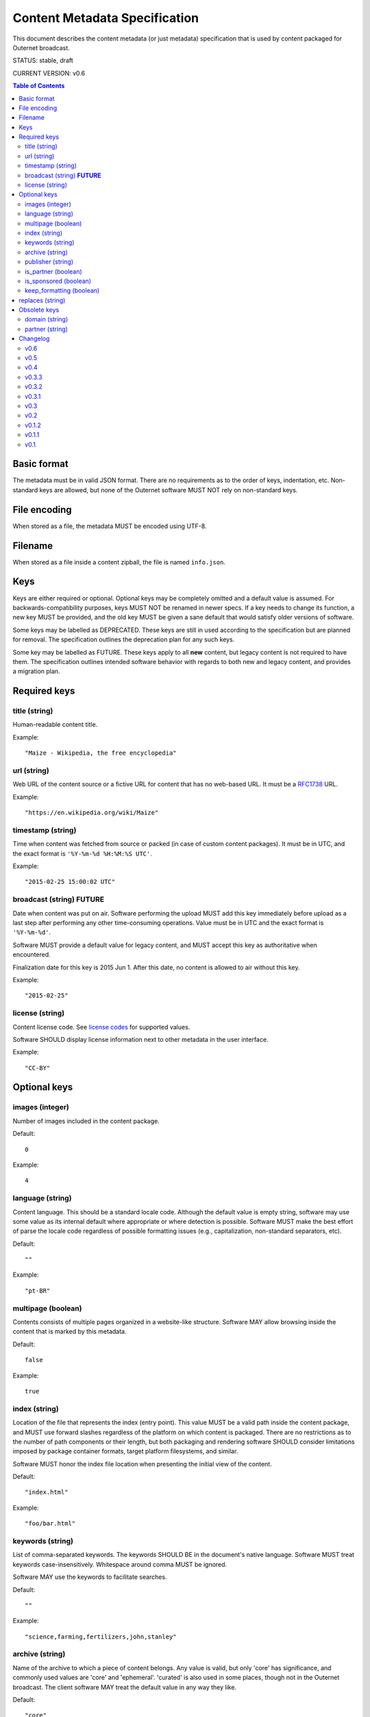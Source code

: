 ==============================
Content Metadata Specification
==============================

This document describes the content metadata (or just metadata) specification
that is used by content packaged for Outernet broadcast.

STATUS: stable, draft

CURRENT VERSION: v0.6

.. contents:: Table of Contents

Basic format
============

The metadata must be in valid JSON format. There are no requirements as to the
order of keys, indentation, etc. Non-standard keys are allowed, but none of the
Outernet software MUST NOT rely on non-standard keys.

File encoding
=============

When stored as a file, the metadata MUST be encoded using UTF-8.

Filename
========

When stored as a file inside a content zipball, the file is named 
``info.json``.

Keys
====

Keys are either required or optional. Optional keys may be completely omitted
and a default value is assumed. For backwards-compatibility purposes, keys MUST
NOT be renamed in newer specs. If a key needs to change its function, a new key
MUST be provided, and the old key MUST be given a sane default that would
satisfy older versions of software.

Some keys may be labelled as DEPRECATED. These keys are still in used according
to the specification but are planned for removal. The specification outlines
the deprecation plan for any such keys.

Some key may be labelled as FUTURE. These keys apply to all **new** content,
but legacy content is not required to have them. The specification outlines
intended software behavior with regards to both new and legacy content, and
provides a migration plan. 

Required keys
=============

title (string)
--------------

Human-readable content title.

Example::

    "Maize - Wikipedia, the free encyclopedia"

url (string)
------------

Web URL of the content source or a fictive URL for content that has no
web-based URL. It must be a RFC1738_ URL. 

Example::

    "https://en.wikipedia.org/wiki/Maize"

timestamp (string)
------------------

Time when content was fetched from source or packed (in case of custom content
packages). It must be in UTC, and the exact format is 
``'%Y-%m-%d %H:%M:%S UTC'``.

Example::

    "2015-02-25 15:00:02 UTC"

broadcast (string) **FUTURE**
-----------------------------

Date when content was put on air. Software performing the upload MUST add this
key immediately before upload as a last step after performing any other
time-consuming operations. Value must be in UTC and the exact format is
``'%Y-%m-%d'``.

Software MUST provide a default value for legacy content, and MUST accept this
key as authoritative when encountered.

Finalization date for this key is 2015 Jun 1. After this date, no content is
allowed to air without this key.

Example::

    "2015-02-25"

license (string)
----------------

Content license code. See `license codes`_ for supported values.

Software SHOULD display license information next to other metadata in the user
interface.

Example::

    "CC-BY"

Optional keys
=============

images (integer)
----------------

Number of images included in the content package.

Default::

    0

Example::

    4

language (string)
-----------------

Content language. This should be a standard locale code. Although the default
value is empty string, software may use some value as its internal default
where appropriate or where detection is possible. Software MUST make the best
effort of parse the locale code regardless of possible formatting issues (e.g.,
capitalization, non-standard separators, etc).

Default::

    ""

Example::

    "pt-BR"

multipage (boolean)
-------------------

Contents consists of multiple pages organized in a website-like structure.
Software MAY allow browsing inside the content that is marked by this metadata.

Default::

    false

Example::

    true

index (string)
--------------

Location of the file that represents the index (entry point). This value MUST
be a valid path inside the content package, and MUST use forward slashes
regardless of the platform on which content is packaged. There are no
restrictions as to the number of path components or their length, but both
packaging and rendering software SHOULD consider limitations imposed by package
container formats, target platform filesystems, and similar.

Software MUST honor the index file location when presenting the initial view of
the content.

Default::

    "index.html"

Example::

    "foo/bar.html"

keywords (string)
-----------------

List of comma-separated keywords. The keywords SHOULD BE in the document's
native language. Software MUST treat keywords case-insensitively. Whitespace
around comma MUST be ignored.

Software MAY use the keywords to facilitate searches.

Default::

    ""

Example::

    "science,farming,fertilizers,john,stanley"

archive (string)
----------------

Name of the archive to which a piece of content belongs. Any value is valid,
but only  'core' has significance, and commonly used values are 'core' and
'ephemeral'. 'curated' is also used in some places, though not in the Outernet
broadcast. The client software MAY treat the default value in any way they
like.

Default::

    "core"

Example::

    "curated"

publisher (string)
------------------

Name of the content publisher.

Software SHOULD display attribution information next to other content metadata
in user interfaces.

Software MAY use the publisher name to facilitate searching.

Default::

    ""

Example::

    "Project Gutenberg"

is_partner (boolean)
--------------------

Whether content is from a content partner.

Default::

    false

Example::

    true

is_sponsored (boolean)
----------------------

Whether content is sponsored.

Default::

    false

Example::

    true

keep_formatting (boolean)
-------------------------

Whether software displaying content should keep the original appearance.
Intended use of this flag is to prevent client software from interfering with
otherwise well-constructed stylesheets in the content.

Software MUST NOT modify content appearance when this flag is encountered and
its value is ``true``. Software MAY modify the content appearance when it
interferes with it's own, but only to the extent of preventing such
interference.

Default::

    false

Example::

    true

replaces (string)
=================

Content ID of another piece of content that this content replaces. Value of
this key should be a 32-digit hex number that identifies a piece of content.
The value is case-insensitive (i.e., digit "A" is considered identical to digit
"a").

Software MUST treat the content that is being replaced as older version of the
content with this key, and modify any references to the replaced content to
point to the replacing content.

Default::
    
    ""

Example::

    "0339a5006863ef2be9cf9bb7cc234292"

Obsolete keys
=============

The following keys have been removed from the current specification. They are
included here for completeness but should otherwise not be used.

Software MAY parse and use removed keys for backwards compatiblity when and
only when they do not interfere with current keys.

domain (string)
---------------

FQDN of the content source (usually the FQDN portion of url value. Must be a
valid FQDN.

Example::

    "en.wikipedia.org"

partner (string)
----------------

Name of content partner or sponsor.

Obsoleted by publisher key. Software SHOULD prefer publisher over this key, and
treat this key as an alias until it is completely phased out. If both are found
in the same metadata they MUST have the same value.

Example::

    "Project Gutenberg"

Changelog
=========

v0.6
----

- Removed partner key

v0.5
----

- Added replaces key

v0.4
----

- Switching from semver to major-minor scheme

v0.3.3
------

- Explicitly specify required file encoding

v0.3.2
------

- Added broadcast FUTURE key

v0.3.1
------

- Added note on handling removed keys
- Software not required to special-case mutlipage
- Additional behavior notes to: license, publisher, keep_formatting

v0.3
----

- Adds publisher key
- Deprecates partner key
- Removes two-letter locale restriction
- Adds multipage key
- Adds index key

v0.2
----

- Removed domain key

v0.1.2
------

- Restricts language key to two-letter codes only
- Adds keywords key

v0.1.1
------

- Adds language key

v0.1
----

- Initial version.

.. _RFC1738: http://www.ietf.org/rfc/rfc1738.txt
.. _license codes: license-codes.rst
